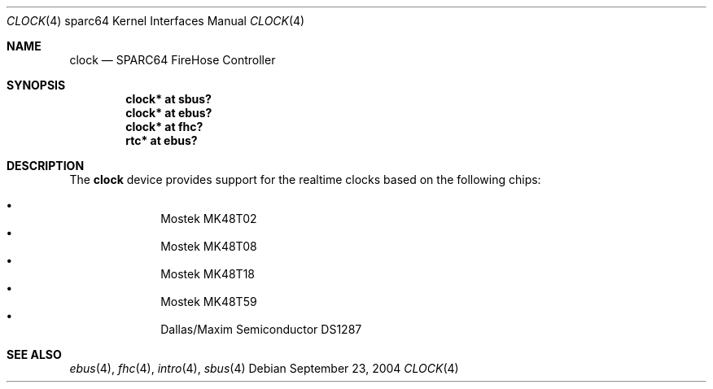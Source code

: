 .\"     $OpenBSD: clock.4,v 1.2 2004/09/23 20:12:59 jmc Exp $
.\"
.\" Copyright (c) 2004 Jason L. Wright (jason@thought.net)
.\" All rights reserved.
.\"
.\" Redistribution and use in source and binary forms, with or without
.\" modification, are permitted provided that the following conditions
.\" are met:
.\" 1. Redistributions of source code must retain the above copyright
.\"    notice, this list of conditions and the following disclaimer.
.\" 2. Redistributions in binary form must reproduce the above copyright
.\"    notice, this list of conditions and the following disclaimer in the
.\"    documentation and/or other materials provided with the distribution.
.\"
.\" THIS SOFTWARE IS PROVIDED BY THE AUTHOR ``AS IS'' AND ANY EXPRESS OR
.\" IMPLIED WARRANTIES, INCLUDING, BUT NOT LIMITED TO, THE IMPLIED
.\" WARRANTIES OF MERCHANTABILITY AND FITNESS FOR A PARTICULAR PURPOSE ARE
.\" DISCLAIMED.  IN NO EVENT SHALL THE AUTHOR BE LIABLE FOR ANY DIRECT,
.\" INDIRECT, INCIDENTAL, SPECIAL, EXEMPLARY, OR CONSEQUENTIAL DAMAGES
.\" (INCLUDING, BUT NOT LIMITED TO, PROCUREMENT OF SUBSTITUTE GOODS OR
.\" SERVICES; LOSS OF USE, DATA, OR PROFITS; OR BUSINESS INTERRUPTION)
.\" HOWEVER CAUSED AND ON ANY THEORY OF LIABILITY, WHETHER IN CONTRACT,
.\" STRICT LIABILITY, OR TORT (INCLUDING NEGLIGENCE OR OTHERWISE) ARISING IN
.\" ANY WAY OUT OF THE USE OF THIS SOFTWARE, EVEN IF ADVISED OF THE
.\" POSSIBILITY OF SUCH DAMAGE.
.\"
.Dd September 23, 2004
.Dt CLOCK 4 sparc64
.Os
.Sh NAME
.Nm clock
.Nd SPARC64 FireHose Controller
.Sh SYNOPSIS
.Cd "clock* at sbus?"
.Cd "clock* at ebus?"
.Cd "clock* at fhc?"
.Cd "rtc* at ebus?"
.Sh DESCRIPTION
The
.Nm
device provides support for the realtime clocks based
on the following chips:
.Pp
.Bl -bullet -offset indent -compact
.It
Mostek MK48T02
.It
Mostek MK48T08
.It
Mostek MK48T18
.It
Mostek MK48T59
.It
Dallas/Maxim Semiconductor DS1287
.El
.Sh SEE ALSO
.Xr ebus 4 ,
.Xr fhc 4 ,
.Xr intro 4 ,
.Xr sbus 4
